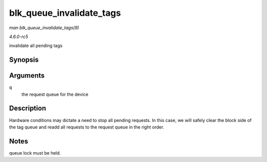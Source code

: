 .. -*- coding: utf-8; mode: rst -*-

.. _API-blk-queue-invalidate-tags:

=========================
blk_queue_invalidate_tags
=========================

*man blk_queue_invalidate_tags(9)*

*4.6.0-rc5*

invalidate all pending tags


Synopsis
========

.. c:function:: void blk_queue_invalidate_tags( struct request_queue * q )

Arguments
=========

``q``
    the request queue for the device


Description
===========

Hardware conditions may dictate a need to stop all pending requests. In
this case, we will safely clear the block side of the tag queue and
readd all requests to the request queue in the right order.


Notes
=====

queue lock must be held.


.. ------------------------------------------------------------------------------
.. This file was automatically converted from DocBook-XML with the dbxml
.. library (https://github.com/return42/sphkerneldoc). The origin XML comes
.. from the linux kernel, refer to:
..
.. * https://github.com/torvalds/linux/tree/master/Documentation/DocBook
.. ------------------------------------------------------------------------------
